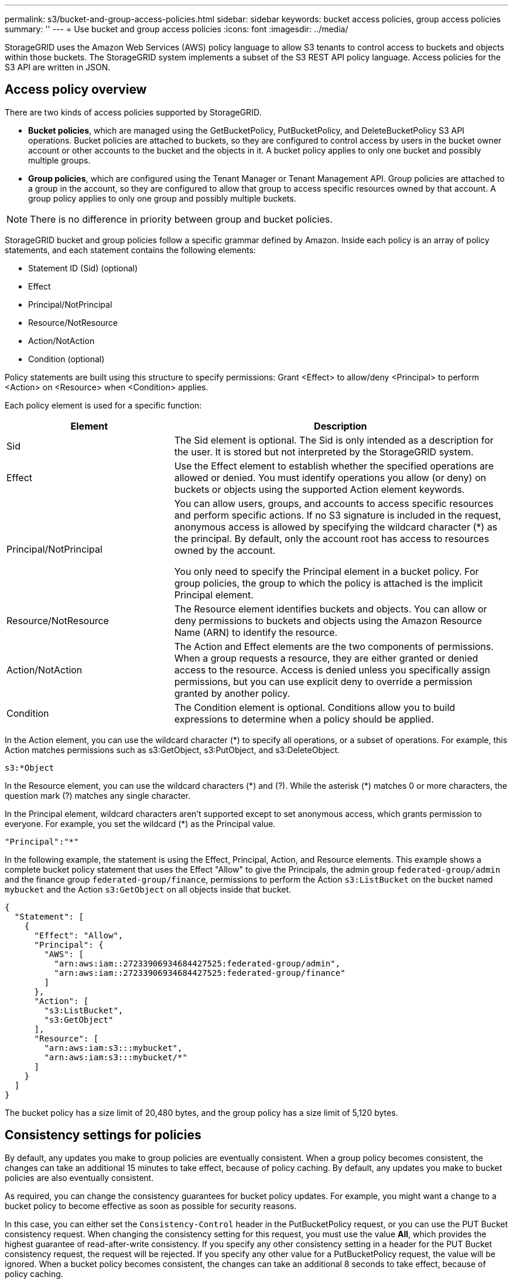 ---
permalink: s3/bucket-and-group-access-policies.html
sidebar: sidebar
keywords: bucket access policies, group access policies
summary: ''
---
= Use bucket and group access policies
:icons: font
:imagesdir: ../media/

[.lead]
StorageGRID uses the Amazon Web Services (AWS) policy language to allow S3 tenants to control access to buckets and objects within those buckets. The StorageGRID system implements a subset of the S3 REST API policy language. Access policies for the S3 API are written in JSON.

== Access policy overview

There are two kinds of access policies supported by StorageGRID.

* *Bucket policies*, which are managed using the GetBucketPolicy, PutBucketPolicy, and DeleteBucketPolicy S3 API operations. Bucket policies are attached to buckets, so they are configured to control access by users in the bucket owner account or other accounts to the bucket and the objects in it. A bucket policy applies to only one bucket and possibly multiple groups.
* *Group policies*, which are configured using the Tenant Manager or Tenant Management API. Group policies are attached to a group in the account, so they are configured to allow that group to access specific resources owned by that account. A group policy applies to only one group and possibly multiple buckets.

NOTE: There is no difference in priority between group and bucket policies.

StorageGRID bucket and group policies follow a specific grammar defined by Amazon. Inside each policy is an array of policy statements, and each statement contains the following elements:

* Statement ID (Sid) (optional)
* Effect
* Principal/NotPrincipal
* Resource/NotResource
* Action/NotAction
* Condition (optional)

Policy statements are built using this structure to specify permissions: Grant <Effect> to allow/deny <Principal> to perform <Action> on <Resource> when <Condition> applies.

Each policy element is used for a specific function:

[cols="1a,2a" options="header"]
|===
| Element| Description
| Sid
| The Sid element is optional. The Sid is only intended as a description for the user. It is stored but not interpreted by the StorageGRID system.

| Effect
| Use the Effect element to establish whether the specified operations are allowed or denied. You must identify operations you allow (or deny) on buckets or objects using the supported Action element keywords.

| Principal/NotPrincipal
| You can allow users, groups, and accounts to access specific resources and perform specific actions. If no S3 signature is included in the request, anonymous access is allowed by specifying the wildcard character (*) as the principal. By default, only the account root has access to resources owned by the account.

You only need to specify the Principal element in a bucket policy. For group policies, the group to which the policy is attached is the implicit Principal element.

| Resource/NotResource
| The Resource element identifies buckets and objects. You can allow or deny permissions to buckets and objects using the Amazon Resource Name (ARN) to identify the resource.

| Action/NotAction
| The Action and Effect elements are the two components of permissions. When a group requests a resource, they are either granted or denied access to the resource. Access is denied unless you specifically assign permissions, but you can use explicit deny to override a permission granted by another policy.

| Condition
| The Condition element is optional. Conditions allow you to build expressions to determine when a policy should be applied.
|===
In the Action element, you can use the wildcard character (*) to specify all operations, or a subset of operations. For example, this Action matches permissions such as s3:GetObject, s3:PutObject, and s3:DeleteObject.

----
s3:*Object
----

In the Resource element, you can use the wildcard characters (\*) and (?). While the asterisk (*) matches 0 or more characters, the question mark (?) matches any single character.

In the Principal element, wildcard characters aren't supported except to set anonymous access, which grants permission to everyone. For example, you set the wildcard (*) as the Principal value.

----
"Principal":"*"
----

In the following example, the statement is using the Effect, Principal, Action, and Resource elements. This example shows a complete bucket policy statement that uses the Effect "Allow" to give the Principals, the admin group `federated-group/admin` and the finance group `federated-group/finance`, permissions to perform the Action `s3:ListBucket` on the bucket named `mybucket` and the Action `s3:GetObject` on all objects inside that bucket.

----
{
  "Statement": [
    {
      "Effect": "Allow",
      "Principal": {
        "AWS": [
          "arn:aws:iam::27233906934684427525:federated-group/admin",
          "arn:aws:iam::27233906934684427525:federated-group/finance"
        ]
      },
      "Action": [
        "s3:ListBucket",
        "s3:GetObject"
      ],
      "Resource": [
        "arn:aws:iam:s3:::mybucket",
        "arn:aws:iam:s3:::mybucket/*"
      ]
    }
  ]
}
----

The bucket policy has a size limit of 20,480 bytes, and the group policy has a size limit of 5,120 bytes.


== Consistency settings for policies

By default, any updates you make to group policies are eventually consistent. When a group policy becomes consistent, the changes can take an additional 15 minutes to take effect, because of policy caching. By default, any updates you make to bucket policies are also eventually consistent.

As required, you can change the consistency guarantees for bucket policy updates. For example, you might want a change to a bucket policy to become effective as soon as possible for security reasons.

In this case, you can either set the `Consistency-Control` header in the PutBucketPolicy request, or you can use the PUT Bucket consistency request. When changing the consistency setting for this request, you must use the value *All*, which provides the highest guarantee of read-after-write consistency. If you specify any other consistency setting in a header for the PUT Bucket consistency request, the request will be rejected. If you specify any other value for a PutBucketPolicy request, the value will be ignored. When a bucket policy becomes consistent, the changes can take an additional 8 seconds to take effect, because of policy caching.

NOTE: If you set the consistency setting to *All* to force a new bucket policy to become effective sooner, be sure to set the bucket-level control back to its original value when you are done. Otherwise, all future bucket requests will use the *All* setting.

== Use ARN in policy statements

In policy statements, the ARN is used in Principal and Resource elements.

* Use this syntax to specify the S3 resource ARN:
+
----
arn:aws:s3:::bucket-name
arn:aws:s3:::bucket-name/object_key
----

* Use this syntax to specify the identity resource ARN (users and groups):
+
----
arn:aws:iam::account_id:root
arn:aws:iam::account_id:user/user_name
arn:aws:iam::account_id:group/group_name
arn:aws:iam::account_id:federated-user/user_name
arn:aws:iam::account_id:federated-group/group_name
----

Other considerations:

* You can use the asterisk (*) as a wildcard to match zero or more characters inside the object key.
* International characters, which can be specified in the object key, should be encoded using JSON UTF-8 or using JSON \u escape sequences. Percent-encoding is not supported.
+
https://www.ietf.org/rfc/rfc2141.txt[RFC 2141 URN Syntax^]
+
The HTTP request body for the PutBucketPolicy operation must be encoded with charset=UTF-8.

== Specify resources in a policy

In policy statements, you can use the Resource element to specify the bucket or object for which permissions are allowed or denied.

* Each policy statement requires a Resource element. In a policy, resources are denoted by the element `Resource`, or alternatively, `NotResource` for exclusion.
* You specify resources with an S3 resource ARN. For example:
+
----
"Resource": "arn:aws:s3:::mybucket/*"
----

* You can also use policy variables inside the object key. For example:
+
----
"Resource": "arn:aws:s3:::mybucket/home/${aws:username}/*"
----

* The resource value can specify a bucket that does not yet exist when a group policy is created.


== Specify principals in a policy

Use the Principal element to identity the user, group, or tenant account that is allowed/denied access to the resource by the policy statement.

* Each policy statement in a bucket policy must include a Principal element. Policy statements in a group policy don't need the Principal element because the group is understood to be the principal.
* In a policy, principals are denoted by the element "`Principal,`" or alternatively "`NotPrincipal`" for exclusion.
* Account-based identities must be specified using an ID or an ARN:
+
----
"Principal": { "AWS": "account_id"}
"Principal": { "AWS": "identity_arn" }
----

* This example uses the tenant account ID 27233906934684427525, which includes the account root and all users in the account:
+
----
 "Principal": { "AWS": "27233906934684427525" }
----

* You can specify just the account root:
+
----
"Principal": { "AWS": "arn:aws:iam::27233906934684427525:root" }
----

* You can specify a specific federated user ("Alex"):
+
----
"Principal": { "AWS": "arn:aws:iam::27233906934684427525:federated-user/Alex" }
----

* You can specify a specific federated group ("Managers"):
+
----
"Principal": { "AWS": "arn:aws:iam::27233906934684427525:federated-group/Managers"  }
----

* You can specify an anonymous principal:
+
----
"Principal": "*"
----

* To avoid ambiguity, you can use the user UUID instead of the username:
+
----
arn:aws:iam::27233906934684427525:user-uuid/de305d54-75b4-431b-adb2-eb6b9e546013
----
+
For example, suppose Alex leaves the organization and the username `Alex` is deleted. If a new Alex joins the organization and is assigned the same `Alex` username, the new user might unintentionally inherit the permissions granted to the original user.

* The principal value can specify a group/user name that does not yet exist when a bucket policy is created.

== Specify permissions in a policy

In a policy, the Action element is used to allow/deny permissions to a resource. There are a set of permissions that you can specify in a policy, which are denoted by the element "Action," or alternatively, "NotAction" for exclusion. Each of these elements maps to specific S3 REST API operations.

The tables lists the permissions that apply to buckets and the permissions that apply to objects.

NOTE: Amazon S3 now uses the s3:PutReplicationConfiguration permission for both the PutBucketReplication and DeleteBucketReplication actions. StorageGRID uses separate permissions for each action, which matches the original Amazon S3 specification.

NOTE: A delete is performed when a put is used to overwrite an existing value.

=== Permissions that apply to buckets

[cols="2a,2a,1a" options="header"]
|===
| Permissions| S3 REST API operations| Custom for StorageGRID
| s3:CreateBucket
| CreateBucket
| Yes.

*Note*: Use in group policy only.

| s3:DeleteBucket
| DeleteBucket
| 

| s3:DeleteBucketMetadataNotification
| DELETE Bucket metadata notification configuration
| Yes

| s3:DeleteBucketPolicy
| DeleteBucketPolicy
| 

| s3:DeleteReplicationConfiguration
| DeleteBucketReplication
| Yes, separate permissions for PUT and DELETE

| s3:GetBucketAcl
| GetBucketAcl
| 

| s3:GetBucketCompliance
| GET Bucket compliance (deprecated)
| Yes

| s3:GetBucketConsistency
| GET Bucket consistency
| Yes

| s3:GetBucketCORS
| GetBucketCors
| 

| s3:GetEncryptionConfiguration
| GetBucketEncryption
| 

| s3:GetBucketLastAccessTime
| GET Bucket last access time
| Yes

| s3:GetBucketLocation
| GetBucketLocation
| 

| s3:GetBucketMetadataNotification
| GET Bucket metadata notification configuration
| Yes

| s3:GetBucketNotification
| GetBucketNotificationConfiguration
| 

| s3:GetBucketObjectLockConfiguration
| GetObjectLockConfiguration
| 

| s3:GetBucketPolicy
| GetBucketPolicy
| 

| s3:GetBucketTagging
| GetBucketTagging
| 

| s3:GetBucketVersioning
| GetBucketVersioning
| 

| s3:GetLifecycleConfiguration
| GetBucketLifecycleConfiguration
| 

| s3:GetReplicationConfiguration
| GetBucketReplication
| 

| s3:ListAllMyBuckets
| 
* ListBuckets
* GET Storage Usage
| Yes, for GET Storage Usage.

*Note*: Use in group policy only.

| s3:ListBucket
| 
* ListObjects
* HeadBucket
* RestoreObject
| 

| s3:ListBucketMultipartUploads
| 
* ListMultipartUploads
* RestoreObject
| 

| s3:ListBucketVersions
| GET Bucket versions
| 

| s3:PutBucketCompliance
| PUT Bucket compliance (deprecated)
| Yes

| s3:PutBucketConsistency
| PUT Bucket consistency
| Yes

| s3:PutBucketCORS
| 
* DeleteBucketCors†
* PutBucketCors
| 

| s3:PutEncryptionConfiguration
| 
* DeleteBucketEncryption
* PutBucketEncryption
| 

| s3:PutBucketLastAccessTime
| PUT Bucket last access time
| Yes

| s3:PutBucketMetadataNotification
| PUT Bucket metadata notification configuration
| Yes

| s3:PutBucketNotification
| PutBucketNotificationConfiguration
| 

| s3:PutBucketObjectLockConfiguration
| 
* CreateBucket with the `x-amz-bucket-object-lock-enabled: true` request header (also requires the s3:CreateBucket permission)
* PutObjectLockConfiguration
| 

| s3:PutBucketPolicy
| PutBucketPolicy
| 

| s3:PutBucketTagging
| 
* DeleteBucketTagging†
* PutBucketTagging
| 

| s3:PutBucketVersioning
| PutBucketVersioning
| 

| s3:PutLifecycleConfiguration
| 
* DeleteBucketLifecycle†
* PutBucketLifecycleConfiguration
| 

| s3:PutReplicationConfiguration
| PutBucketReplication
| Yes, separate permissions for PUT and DELETE
|===

=== Permissions that apply to objects

[cols="2a,2a,1a" options="header"]
|===
| Permissions| S3 REST API operations| Custom for StorageGRID

| s3:AbortMultipartUpload
| 
* AbortMultipartUpload
* RestoreObject
| 

| s3:BypassGovernanceRetention
| 
* DeleteObject
* DeleteObjects
* PutObjectRetention
| 

| s3:DeleteObject
| 
* DeleteObject
* DeleteObjects
* RestoreObject
| 

| s3:DeleteObjectTagging
| DeleteObjectTagging
| 

| s3:DeleteObjectVersionTagging
| DeleteObjectTagging (a specific version of the object)
| 

| s3:DeleteObjectVersion
| DeleteObject (a specific version of the object)
| 

| s3:GetObject
| 
* GetObject
* HeadObject
* RestoreObject
* SelectObjectContent
| 

| s3:GetObjectAcl
| GetObjectAcl
| 

| s3:GetObjectLegalHold
| GetObjectLegalHold
| 

| s3:GetObjectRetention
| GetObjectRetention
| 

| s3:GetObjectTagging
| GetObjectTagging
| 

| s3:GetObjectVersionTagging
| GetObjectTagging (a specific version of the object)
| 

| s3:GetObjectVersion
| GetObject (a specific version of the object)
| 

| s3:ListMultipartUploadParts
| ListParts, RestoreObject
| 

| s3:PutObject
| 
* PutObject
* CopyObject
* RestoreObject
* CreateMultipartUpload
* CompleteMultipartUpload
* UploadPart
* UploadPartCopy
| 

| s3:PutObjectLegalHold
| PutObjectLegalHold
| 

| s3:PutObjectRetention
| PutObjectRetention
| 

| s3:PutObjectTagging
| PutObjectTagging
| 

| s3:PutObjectVersionTagging
| PutObjectTagging (a specific version of the object)
| 

| s3:PutOverwriteObject
| 
* PutObject
* CopyObject
* PutObjectTagging
* DeleteObjectTagging
* CompleteMultipartUpload
| Yes

| s3:RestoreObject
| RestoreObject
| 
|===

== Use PutOverwriteObject permission

The s3:PutOverwriteObject permission is a custom StorageGRID permission that applies to operations that create or update objects. The setting of this permission determines whether the client can overwrite an object's data, user-defined metadata, or S3 object tagging.

Possible settings for this permission include:

* *Allow*: The client can overwrite an object. This is the default setting.
* *Deny*: The client can't overwrite an object. When set to Deny, the PutOverwriteObject permission works as follows:
 ** If an existing object is found at the same path:
  *** The object's data, user-defined metadata, or S3 object tagging can't be overwritten.
  *** Any ingest operations in progress are cancelled, and an error is returned.
  *** If S3 versioning is enabled, the Deny setting prevents PutObjectTagging or DeleteObjectTagging operations from modifying the TagSet for an object and its noncurrent versions.
 ** If an existing object is not found, this permission has no effect.
* When this permission is not present, the effect is the same as if Allow were set.

NOTE: If the current S3 policy allows overwrite, and the PutOverwriteObject permission is set to Deny, the client can't overwrite an object's data, user-defined metadata, or object tagging. In addition, if the *Prevent client modification* checkbox is selected (*CONFIGURATION* > *Security settings* > *Network and objects*), that setting overrides the setting of the PutOverwriteObject permission.

== Specify conditions in a policy

Conditions define when a policy will be in effect. Conditions consist of operators and key-value pairs.

Conditions use key-value pairs for evaluation. A Condition element can contain multiple conditions, and each condition can contain multiple key-value pairs. The condition block uses the following format:

[subs="specialcharacters,quotes"]
----
Condition: {
     _condition_type_: {
          _condition_key_: _condition_values_
----

In the following example, the IpAddress condition uses the SourceIp condition key.

----
"Condition": {
    "IpAddress": {
      "aws:SourceIp": "54.240.143.0/24"
		...
},
		...
----

=== Supported condition operators

Condition operators are categorized as follows:

* String
* Numeric
* Boolean
* IP address
* Null check

[cols="1a,2a" options="header"]
|===
| Condition operators| Description

| StringEquals
| Compares a key to a string value based on exact matching (case sensitive).

| StringNotEquals
| Compares a key to a string value based on negated matching (case sensitive).

| StringEqualsIgnoreCase
| Compares a key to a string value based on exact matching (ignores case).

| StringNotEqualsIgnoreCase
| Compares a key to a string value based on negated matching (ignores case).

| StringLike
| Compares a key to a string value based on exact matching (case sensitive). Can include * and ? wildcard characters.

| StringNotLike
| Compares a key to a string value based on negated matching (case sensitive). Can include * and ? wildcard characters.

| NumericEquals
| Compares a key to a numeric value based on exact matching.

| NumericNotEquals
| Compares a key to a numeric value based on negated matching.

| NumericGreaterThan
| Compares a key to a numeric value based on "`greater than`" matching.

| NumericGreaterThanEquals
| Compares a key to a numeric value based on "`greater than or equals`" matching.

| NumericLessThan
| Compares a key to a numeric value based on "`less than`" matching.

| NumericLessThanEquals
| Compares a key to a numeric value based on "`less than or equals`" matching.

| Bool
| Compares a key to a Boolean value based on "`true or false`" matching.

| IpAddress
| Compares a key to an IP address or range of IP addresses.

| NotIpAddress
| Compares a key to an IP address or range of IP addresses based on negated matching.

| Null
| Checks if a condition key is present in the current request context.
|===

=== Supported condition keys

[cols="1a,1a,2a" options="header"]
|===
| Condition keys | Actions | Description

| aws:SourceIp
| IP operators
| Will compare to the IP address from which the request was sent. Can be used for bucket or object operations.

*Note:* If the S3 request was sent through the Load Balancer service on Admin Nodes and Gateways Nodes, this will compare to the IP address upstream of the Load Balancer service.

*Note*: If a third-party, non-transparent load balancer is used, this will compare to the IP address of that load balancer. Any `X-Forwarded-For` header will be ignored because its validity can't be ascertained.

| aws:username
| Resource/Identity
| Will compare to the sender's username from which the request was sent. Can be used for bucket or object operations.


| s3:delimiter
| 
s3:ListBucket and

s3:ListBucketVersions permissions
| Will compare to the delimiter parameter specified in a ListObjects or ListObjectVersions request.

| s3:ExistingObjectTag/<tag-key>
| s3:DeleteObjectTagging

s3:DeleteObjectVersionTagging

s3:GetObject

s3:GetObjectAcl

3:GetObjectTagging

s3:GetObjectVersion

s3:GetObjectVersionAcl

s3:GetObjectVersionTagging

s3:PutObjectAcl

s3:PutObjectTagging

s3:PutObjectVersionAcl

s3:PutObjectVersionTagging
| Will require that the existing object has the specific tag key and value.

| s3:max-keys
| 
s3:ListBucket and

s3:ListBucketVersions permissions
| Will compare to the max-keys parameter specified in a ListObjects or ListObjectVersions request.

| s3:object-lock-remaining-retention-days
| s3:PutObject
| Compares to the retain-until-date specified in the `x-amz-object-lock-retain-until-date` request header or computed from the bucket default retention period to make sure that these values are within the allowable range for the following requests:

* PutObject
* CopyObject
* CreateMultipartUpload

| s3:object-lock-remaining-retention-days
| s3:PutObjectRetention
| Compares to the retain-until-date specified in the PutObjectRetention request to ensure that it is within the allowable range.

| s3:prefix
| 
s3:ListBucket and

s3:ListBucketVersions permissions
| Will compare to the prefix parameter specified in a ListObjects or ListObjectVersions request.

| s3:RequestObjectTag/<tag-key>
| s3:PutObject

s3:PutObjectTagging

s3:PutObjectVersionTagging
| Will require a specific tag key and value when the object request includes tagging.
|===

== Specify variables in a policy

You can use variables in policies to populate policy information when it is available. You can use policy variables in the `Resource` element and in string comparisons in the `Condition` element.

In this example, the variable `${aws:username}` is part of the Resource element: 

----
"Resource": "arn:aws:s3:::bucket-name/home/${aws:username}/*"
----


In this example, the variable `${aws:username}` is part of the condition value in the condition block:

----
"Condition": {
    "StringLike": {
      "s3:prefix": "${aws:username}/*"
		...
},
		...
----

[cols="1a,2a" options="header"]
|===
| Variable| Description

| `${aws:SourceIp}`
| Uses the SourceIp key as the provided variable.

| `${aws:username}`
| Uses the username key as the provided variable.

| `${s3:prefix}`
| Uses the service-specific prefix key as the provided variable.

| `${s3:max-keys}`
| Uses the service-specific max-keys key as the provided variable.

| `${*}`
| Special character. Uses the character as a literal * character.

| `${?}`
| Special character. Uses the character as a literal ? character.

| `${$}`
| Special character. Uses the character as a literal $ character.
|===

== Create policies requiring special handling

Sometimes a policy can grant permissions that are dangerous for security or dangerous for continued operations, such as locking out the root user of the account. The StorageGRID S3 REST API implementation is less restrictive during policy validation than Amazon, but equally strict during policy evaluation.

[cols="2a,1a,2a,2a" options="header"]
|===
| Policy description| Policy type| Amazon behavior| StorageGRID behavior

| Deny self any permissions to the root account
| Bucket
| Valid and enforced, but root user account retains permission for all S3 bucket policy operations
| Same

| Deny self any permissions to user/group
| Group
| Valid and enforced
| Same

| Allow a foreign account group any permission
| Bucket
| Invalid principal
| Valid, but permissions for all S3 bucket policy operations return a 405 Method Not Allowed error when allowed by a policy

| Allow a foreign account root or user any permission
| Bucket
| Valid, but permissions for all S3 bucket policy operations return a 405 Method Not Allowed error when allowed by a policy
| Same

| Allow everyone permissions to all actions
| Bucket
| Valid, but permissions for all S3 bucket policy operations return a 405 Method Not Allowed error for the foreign account root and users
| Same

| Deny everyone permissions to all actions
| Bucket
| Valid and enforced, but root user account retains permission for all S3 bucket policy operations
| Same

| Principal is a non-existent user or group
| Bucket
| Invalid principal
| Valid

| Resource is a non-existent S3 bucket
| Group
| Valid
| Same

| Principal is a local group
| Bucket
| Invalid principal
| Valid

| Policy grants a non-owner account (including anonymous accounts) permissions to put objects.
| Bucket
| Valid. Objects are owned by the creator account, and the bucket policy does not apply. The creator account must grant access permissions for the object using object ACLs.
| Valid. Objects are owned by the bucket owner account. Bucket policy applies.
|===

== Write-once-read-many (WORM) protection

You can create write-once-read-many (WORM) buckets to protect data, user-defined object metadata, and S3 object tagging. You configure the WORM buckets to allow the creation of new objects and to prevent overwrites or deletion of existing content. Use one of the approaches described here.

To ensure that overwrites are always denied, you can:

* From the Grid Manager, go to *CONFIGURATION* > *Security* > *Security settings* > *Network and objects*, and select the *Prevent client modification* checkbox.
* Apply the following rules and S3 policies:
 ** Add a PutOverwriteObject DENY operation to the S3 policy.
 ** Add a DeleteObject DENY operation to the S3 policy.
 ** Add a PutObject ALLOW operation to the S3 policy.

NOTE: Setting DeleteObject to DENY in an S3 policy does not prevent ILM from deleting objects when a rule such as "`zero copies after 30 days`" exists.

NOTE: Even when all of these rules and policies are applied, they don't guard against concurrent writes (see Situation A). They do guard against sequential completed overwrites (see Situation B).

*Situation A*: Concurrent writes (not guarded against)

----
/mybucket/important.doc
PUT#1 ---> OK
PUT#2 -------> OK
----

*Situation B*: Sequential completed overwrites (guarded against)

----
/mybucket/important.doc
PUT#1 -------> PUT#2 ---X (denied)
----

.Related information

* link:how-storagegrid-ilm-rules-manage-objects.html[How StorageGRID ILM rules manage objects]

* link:example-bucket-policies.html[Example bucket policies]

* link:example-group-policies.html[Example group policies]

* link:../ilm/index.html[Manage objects with ILM]

* link:../tenant/index.html[Use a tenant account]

// 2023 OCT 5, SGWS-27457